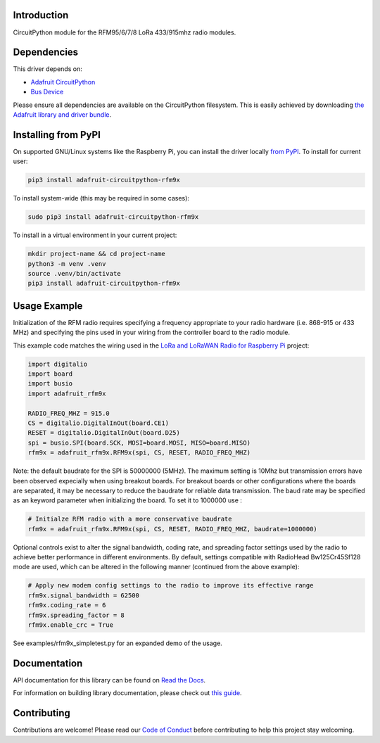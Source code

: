 Introduction
============

.. image:: https://readthedocs.org/projects/adafruit-circuitpython-rfm9x/badge/?version=latest
    :target: https://docs.circuitpython.org/projects/rfm9x/en/latest/
    :alt: Documentation Status

.. image:: https://raw.githubusercontent.com/adafruit/Adafruit_CircuitPython_Bundle/main/badges/adafruit_discord.svg
    :target: https://adafru.it/discord
    :alt: Discord

.. image:: https://github.com/adafruit/Adafruit_CircuitPython_RFM9x/workflows/Build%20CI/badge.svg
    :target: https://github.com/adafruit/Adafruit_CircuitPython_RFM9x/actions/
    :alt: Build Status

CircuitPython module for the RFM95/6/7/8 LoRa 433/915mhz radio modules.

Dependencies
=============
This driver depends on:

* `Adafruit CircuitPython <https://github.com/adafruit/circuitpython>`_
* `Bus Device <https://github.com/adafruit/Adafruit_CircuitPython_BusDevice>`_

Please ensure all dependencies are available on the CircuitPython filesystem.
This is easily achieved by downloading
`the Adafruit library and driver bundle <https://github.com/adafruit/Adafruit_CircuitPython_Bundle>`_.

Installing from PyPI
====================

On supported GNU/Linux systems like the Raspberry Pi, you can install the driver locally `from
PyPI <https://pypi.org/project/adafruit-circuitpython-rfm9x/>`_. To install for current user:

.. code-block:: shell

    pip3 install adafruit-circuitpython-rfm9x

To install system-wide (this may be required in some cases):

.. code-block:: shell

    sudo pip3 install adafruit-circuitpython-rfm9x

To install in a virtual environment in your current project:

.. code-block:: shell

    mkdir project-name && cd project-name
    python3 -m venv .venv
    source .venv/bin/activate
    pip3 install adafruit-circuitpython-rfm9x

Usage Example
=============

Initialization of the RFM radio requires specifying a frequency appropriate to
your radio hardware (i.e. 868-915 or 433 MHz) and specifying the pins used in your
wiring from the controller board to the radio module.

This example code matches the wiring used in the
`LoRa and LoRaWAN Radio for Raspberry Pi <https://learn.adafruit.com/lora-and-lorawan-radio-for-raspberry-pi/>`_
project:

.. code-block:: python

    import digitalio
    import board
    import busio
    import adafruit_rfm9x

    RADIO_FREQ_MHZ = 915.0
    CS = digitalio.DigitalInOut(board.CE1)
    RESET = digitalio.DigitalInOut(board.D25)
    spi = busio.SPI(board.SCK, MOSI=board.MOSI, MISO=board.MISO)
    rfm9x = adafruit_rfm9x.RFM9x(spi, CS, RESET, RADIO_FREQ_MHZ)

Note: the default baudrate for the SPI is 50000000 (5MHz). The maximum setting is 10Mhz but
transmission errors have been observed expecially when using breakout boards.
For breakout boards or other configurations where the boards are separated, it may be necessary to reduce
the baudrate for reliable data transmission.
The baud rate may be specified as an keyword parameter when initializing the board.
To set it to 1000000 use :

.. code-block:: python

    # Initialze RFM radio with a more conservative baudrate
    rfm9x = adafruit_rfm9x.RFM9x(spi, CS, RESET, RADIO_FREQ_MHZ, baudrate=1000000)

Optional controls exist to alter the signal bandwidth, coding rate, and spreading factor
settings used by the radio to achieve better performance in different environments.
By default, settings compatible with RadioHead Bw125Cr45Sf128 mode are used, which can
be altered in the following manner (continued from the above example):

.. code-block:: python

    # Apply new modem config settings to the radio to improve its effective range
    rfm9x.signal_bandwidth = 62500
    rfm9x.coding_rate = 6
    rfm9x.spreading_factor = 8
    rfm9x.enable_crc = True

See examples/rfm9x_simpletest.py for an expanded demo of the usage.


Documentation
=============

API documentation for this library can be found on `Read the Docs <https://docs.circuitpython.org/projects/rfm9x/en/latest/>`_.

For information on building library documentation, please check out `this guide <https://learn.adafruit.com/creating-and-sharing-a-circuitpython-library/sharing-our-docs-on-readthedocs#sphinx-5-1>`_.

Contributing
============

Contributions are welcome! Please read our `Code of Conduct
<https://github.com/adafruit/Adafruit_CircuitPython_RFM9x/blob/main/CODE_OF_CONDUCT.md>`_
before contributing to help this project stay welcoming.
